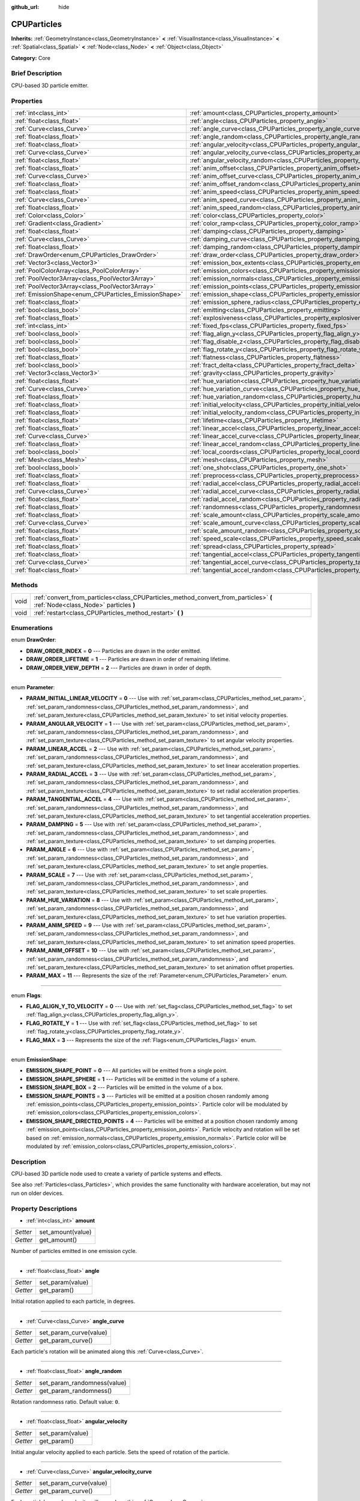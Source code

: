 :github_url: hide

.. Generated automatically by doc/tools/makerst.py in Godot's source tree.
.. DO NOT EDIT THIS FILE, but the CPUParticles.xml source instead.
.. The source is found in doc/classes or modules/<name>/doc_classes.

.. _class_CPUParticles:

CPUParticles
============

**Inherits:** :ref:`GeometryInstance<class_GeometryInstance>` **<** :ref:`VisualInstance<class_VisualInstance>` **<** :ref:`Spatial<class_Spatial>` **<** :ref:`Node<class_Node>` **<** :ref:`Object<class_Object>`

**Category:** Core

Brief Description
-----------------

CPU-based 3D particle emitter.

Properties
----------

+-------------------------------------------------------+-------------------------------------------------------------------------------------+
| :ref:`int<class_int>`                                 | :ref:`amount<class_CPUParticles_property_amount>`                                   |
+-------------------------------------------------------+-------------------------------------------------------------------------------------+
| :ref:`float<class_float>`                             | :ref:`angle<class_CPUParticles_property_angle>`                                     |
+-------------------------------------------------------+-------------------------------------------------------------------------------------+
| :ref:`Curve<class_Curve>`                             | :ref:`angle_curve<class_CPUParticles_property_angle_curve>`                         |
+-------------------------------------------------------+-------------------------------------------------------------------------------------+
| :ref:`float<class_float>`                             | :ref:`angle_random<class_CPUParticles_property_angle_random>`                       |
+-------------------------------------------------------+-------------------------------------------------------------------------------------+
| :ref:`float<class_float>`                             | :ref:`angular_velocity<class_CPUParticles_property_angular_velocity>`               |
+-------------------------------------------------------+-------------------------------------------------------------------------------------+
| :ref:`Curve<class_Curve>`                             | :ref:`angular_velocity_curve<class_CPUParticles_property_angular_velocity_curve>`   |
+-------------------------------------------------------+-------------------------------------------------------------------------------------+
| :ref:`float<class_float>`                             | :ref:`angular_velocity_random<class_CPUParticles_property_angular_velocity_random>` |
+-------------------------------------------------------+-------------------------------------------------------------------------------------+
| :ref:`float<class_float>`                             | :ref:`anim_offset<class_CPUParticles_property_anim_offset>`                         |
+-------------------------------------------------------+-------------------------------------------------------------------------------------+
| :ref:`Curve<class_Curve>`                             | :ref:`anim_offset_curve<class_CPUParticles_property_anim_offset_curve>`             |
+-------------------------------------------------------+-------------------------------------------------------------------------------------+
| :ref:`float<class_float>`                             | :ref:`anim_offset_random<class_CPUParticles_property_anim_offset_random>`           |
+-------------------------------------------------------+-------------------------------------------------------------------------------------+
| :ref:`float<class_float>`                             | :ref:`anim_speed<class_CPUParticles_property_anim_speed>`                           |
+-------------------------------------------------------+-------------------------------------------------------------------------------------+
| :ref:`Curve<class_Curve>`                             | :ref:`anim_speed_curve<class_CPUParticles_property_anim_speed_curve>`               |
+-------------------------------------------------------+-------------------------------------------------------------------------------------+
| :ref:`float<class_float>`                             | :ref:`anim_speed_random<class_CPUParticles_property_anim_speed_random>`             |
+-------------------------------------------------------+-------------------------------------------------------------------------------------+
| :ref:`Color<class_Color>`                             | :ref:`color<class_CPUParticles_property_color>`                                     |
+-------------------------------------------------------+-------------------------------------------------------------------------------------+
| :ref:`Gradient<class_Gradient>`                       | :ref:`color_ramp<class_CPUParticles_property_color_ramp>`                           |
+-------------------------------------------------------+-------------------------------------------------------------------------------------+
| :ref:`float<class_float>`                             | :ref:`damping<class_CPUParticles_property_damping>`                                 |
+-------------------------------------------------------+-------------------------------------------------------------------------------------+
| :ref:`Curve<class_Curve>`                             | :ref:`damping_curve<class_CPUParticles_property_damping_curve>`                     |
+-------------------------------------------------------+-------------------------------------------------------------------------------------+
| :ref:`float<class_float>`                             | :ref:`damping_random<class_CPUParticles_property_damping_random>`                   |
+-------------------------------------------------------+-------------------------------------------------------------------------------------+
| :ref:`DrawOrder<enum_CPUParticles_DrawOrder>`         | :ref:`draw_order<class_CPUParticles_property_draw_order>`                           |
+-------------------------------------------------------+-------------------------------------------------------------------------------------+
| :ref:`Vector3<class_Vector3>`                         | :ref:`emission_box_extents<class_CPUParticles_property_emission_box_extents>`       |
+-------------------------------------------------------+-------------------------------------------------------------------------------------+
| :ref:`PoolColorArray<class_PoolColorArray>`           | :ref:`emission_colors<class_CPUParticles_property_emission_colors>`                 |
+-------------------------------------------------------+-------------------------------------------------------------------------------------+
| :ref:`PoolVector3Array<class_PoolVector3Array>`       | :ref:`emission_normals<class_CPUParticles_property_emission_normals>`               |
+-------------------------------------------------------+-------------------------------------------------------------------------------------+
| :ref:`PoolVector3Array<class_PoolVector3Array>`       | :ref:`emission_points<class_CPUParticles_property_emission_points>`                 |
+-------------------------------------------------------+-------------------------------------------------------------------------------------+
| :ref:`EmissionShape<enum_CPUParticles_EmissionShape>` | :ref:`emission_shape<class_CPUParticles_property_emission_shape>`                   |
+-------------------------------------------------------+-------------------------------------------------------------------------------------+
| :ref:`float<class_float>`                             | :ref:`emission_sphere_radius<class_CPUParticles_property_emission_sphere_radius>`   |
+-------------------------------------------------------+-------------------------------------------------------------------------------------+
| :ref:`bool<class_bool>`                               | :ref:`emitting<class_CPUParticles_property_emitting>`                               |
+-------------------------------------------------------+-------------------------------------------------------------------------------------+
| :ref:`float<class_float>`                             | :ref:`explosiveness<class_CPUParticles_property_explosiveness>`                     |
+-------------------------------------------------------+-------------------------------------------------------------------------------------+
| :ref:`int<class_int>`                                 | :ref:`fixed_fps<class_CPUParticles_property_fixed_fps>`                             |
+-------------------------------------------------------+-------------------------------------------------------------------------------------+
| :ref:`bool<class_bool>`                               | :ref:`flag_align_y<class_CPUParticles_property_flag_align_y>`                       |
+-------------------------------------------------------+-------------------------------------------------------------------------------------+
| :ref:`bool<class_bool>`                               | :ref:`flag_disable_z<class_CPUParticles_property_flag_disable_z>`                   |
+-------------------------------------------------------+-------------------------------------------------------------------------------------+
| :ref:`bool<class_bool>`                               | :ref:`flag_rotate_y<class_CPUParticles_property_flag_rotate_y>`                     |
+-------------------------------------------------------+-------------------------------------------------------------------------------------+
| :ref:`float<class_float>`                             | :ref:`flatness<class_CPUParticles_property_flatness>`                               |
+-------------------------------------------------------+-------------------------------------------------------------------------------------+
| :ref:`bool<class_bool>`                               | :ref:`fract_delta<class_CPUParticles_property_fract_delta>`                         |
+-------------------------------------------------------+-------------------------------------------------------------------------------------+
| :ref:`Vector3<class_Vector3>`                         | :ref:`gravity<class_CPUParticles_property_gravity>`                                 |
+-------------------------------------------------------+-------------------------------------------------------------------------------------+
| :ref:`float<class_float>`                             | :ref:`hue_variation<class_CPUParticles_property_hue_variation>`                     |
+-------------------------------------------------------+-------------------------------------------------------------------------------------+
| :ref:`Curve<class_Curve>`                             | :ref:`hue_variation_curve<class_CPUParticles_property_hue_variation_curve>`         |
+-------------------------------------------------------+-------------------------------------------------------------------------------------+
| :ref:`float<class_float>`                             | :ref:`hue_variation_random<class_CPUParticles_property_hue_variation_random>`       |
+-------------------------------------------------------+-------------------------------------------------------------------------------------+
| :ref:`float<class_float>`                             | :ref:`initial_velocity<class_CPUParticles_property_initial_velocity>`               |
+-------------------------------------------------------+-------------------------------------------------------------------------------------+
| :ref:`float<class_float>`                             | :ref:`initial_velocity_random<class_CPUParticles_property_initial_velocity_random>` |
+-------------------------------------------------------+-------------------------------------------------------------------------------------+
| :ref:`float<class_float>`                             | :ref:`lifetime<class_CPUParticles_property_lifetime>`                               |
+-------------------------------------------------------+-------------------------------------------------------------------------------------+
| :ref:`float<class_float>`                             | :ref:`linear_accel<class_CPUParticles_property_linear_accel>`                       |
+-------------------------------------------------------+-------------------------------------------------------------------------------------+
| :ref:`Curve<class_Curve>`                             | :ref:`linear_accel_curve<class_CPUParticles_property_linear_accel_curve>`           |
+-------------------------------------------------------+-------------------------------------------------------------------------------------+
| :ref:`float<class_float>`                             | :ref:`linear_accel_random<class_CPUParticles_property_linear_accel_random>`         |
+-------------------------------------------------------+-------------------------------------------------------------------------------------+
| :ref:`bool<class_bool>`                               | :ref:`local_coords<class_CPUParticles_property_local_coords>`                       |
+-------------------------------------------------------+-------------------------------------------------------------------------------------+
| :ref:`Mesh<class_Mesh>`                               | :ref:`mesh<class_CPUParticles_property_mesh>`                                       |
+-------------------------------------------------------+-------------------------------------------------------------------------------------+
| :ref:`bool<class_bool>`                               | :ref:`one_shot<class_CPUParticles_property_one_shot>`                               |
+-------------------------------------------------------+-------------------------------------------------------------------------------------+
| :ref:`float<class_float>`                             | :ref:`preprocess<class_CPUParticles_property_preprocess>`                           |
+-------------------------------------------------------+-------------------------------------------------------------------------------------+
| :ref:`float<class_float>`                             | :ref:`radial_accel<class_CPUParticles_property_radial_accel>`                       |
+-------------------------------------------------------+-------------------------------------------------------------------------------------+
| :ref:`Curve<class_Curve>`                             | :ref:`radial_accel_curve<class_CPUParticles_property_radial_accel_curve>`           |
+-------------------------------------------------------+-------------------------------------------------------------------------------------+
| :ref:`float<class_float>`                             | :ref:`radial_accel_random<class_CPUParticles_property_radial_accel_random>`         |
+-------------------------------------------------------+-------------------------------------------------------------------------------------+
| :ref:`float<class_float>`                             | :ref:`randomness<class_CPUParticles_property_randomness>`                           |
+-------------------------------------------------------+-------------------------------------------------------------------------------------+
| :ref:`float<class_float>`                             | :ref:`scale_amount<class_CPUParticles_property_scale_amount>`                       |
+-------------------------------------------------------+-------------------------------------------------------------------------------------+
| :ref:`Curve<class_Curve>`                             | :ref:`scale_amount_curve<class_CPUParticles_property_scale_amount_curve>`           |
+-------------------------------------------------------+-------------------------------------------------------------------------------------+
| :ref:`float<class_float>`                             | :ref:`scale_amount_random<class_CPUParticles_property_scale_amount_random>`         |
+-------------------------------------------------------+-------------------------------------------------------------------------------------+
| :ref:`float<class_float>`                             | :ref:`speed_scale<class_CPUParticles_property_speed_scale>`                         |
+-------------------------------------------------------+-------------------------------------------------------------------------------------+
| :ref:`float<class_float>`                             | :ref:`spread<class_CPUParticles_property_spread>`                                   |
+-------------------------------------------------------+-------------------------------------------------------------------------------------+
| :ref:`float<class_float>`                             | :ref:`tangential_accel<class_CPUParticles_property_tangential_accel>`               |
+-------------------------------------------------------+-------------------------------------------------------------------------------------+
| :ref:`Curve<class_Curve>`                             | :ref:`tangential_accel_curve<class_CPUParticles_property_tangential_accel_curve>`   |
+-------------------------------------------------------+-------------------------------------------------------------------------------------+
| :ref:`float<class_float>`                             | :ref:`tangential_accel_random<class_CPUParticles_property_tangential_accel_random>` |
+-------------------------------------------------------+-------------------------------------------------------------------------------------+

Methods
-------

+------+-------------------------------------------------------------------------------------------------------------------------------+
| void | :ref:`convert_from_particles<class_CPUParticles_method_convert_from_particles>` **(** :ref:`Node<class_Node>` particles **)** |
+------+-------------------------------------------------------------------------------------------------------------------------------+
| void | :ref:`restart<class_CPUParticles_method_restart>` **(** **)**                                                                 |
+------+-------------------------------------------------------------------------------------------------------------------------------+

Enumerations
------------

.. _enum_CPUParticles_DrawOrder:

.. _class_CPUParticles_constant_DRAW_ORDER_INDEX:

.. _class_CPUParticles_constant_DRAW_ORDER_LIFETIME:

.. _class_CPUParticles_constant_DRAW_ORDER_VIEW_DEPTH:

enum **DrawOrder**:

- **DRAW_ORDER_INDEX** = **0** --- Particles are drawn in the order emitted.

- **DRAW_ORDER_LIFETIME** = **1** --- Particles are drawn in order of remaining lifetime.

- **DRAW_ORDER_VIEW_DEPTH** = **2** --- Particles are drawn in order of depth.

----

.. _enum_CPUParticles_Parameter:

.. _class_CPUParticles_constant_PARAM_INITIAL_LINEAR_VELOCITY:

.. _class_CPUParticles_constant_PARAM_ANGULAR_VELOCITY:

.. _class_CPUParticles_constant_PARAM_LINEAR_ACCEL:

.. _class_CPUParticles_constant_PARAM_RADIAL_ACCEL:

.. _class_CPUParticles_constant_PARAM_TANGENTIAL_ACCEL:

.. _class_CPUParticles_constant_PARAM_DAMPING:

.. _class_CPUParticles_constant_PARAM_ANGLE:

.. _class_CPUParticles_constant_PARAM_SCALE:

.. _class_CPUParticles_constant_PARAM_HUE_VARIATION:

.. _class_CPUParticles_constant_PARAM_ANIM_SPEED:

.. _class_CPUParticles_constant_PARAM_ANIM_OFFSET:

.. _class_CPUParticles_constant_PARAM_MAX:

enum **Parameter**:

- **PARAM_INITIAL_LINEAR_VELOCITY** = **0** --- Use with :ref:`set_param<class_CPUParticles_method_set_param>`, :ref:`set_param_randomness<class_CPUParticles_method_set_param_randomness>`, and :ref:`set_param_texture<class_CPUParticles_method_set_param_texture>` to set initial velocity properties.

- **PARAM_ANGULAR_VELOCITY** = **1** --- Use with :ref:`set_param<class_CPUParticles_method_set_param>`, :ref:`set_param_randomness<class_CPUParticles_method_set_param_randomness>`, and :ref:`set_param_texture<class_CPUParticles_method_set_param_texture>` to set angular velocity properties.

- **PARAM_LINEAR_ACCEL** = **2** --- Use with :ref:`set_param<class_CPUParticles_method_set_param>`, :ref:`set_param_randomness<class_CPUParticles_method_set_param_randomness>`, and :ref:`set_param_texture<class_CPUParticles_method_set_param_texture>` to set linear acceleration properties.

- **PARAM_RADIAL_ACCEL** = **3** --- Use with :ref:`set_param<class_CPUParticles_method_set_param>`, :ref:`set_param_randomness<class_CPUParticles_method_set_param_randomness>`, and :ref:`set_param_texture<class_CPUParticles_method_set_param_texture>` to set radial acceleration properties.

- **PARAM_TANGENTIAL_ACCEL** = **4** --- Use with :ref:`set_param<class_CPUParticles_method_set_param>`, :ref:`set_param_randomness<class_CPUParticles_method_set_param_randomness>`, and :ref:`set_param_texture<class_CPUParticles_method_set_param_texture>` to set tangential acceleration properties.

- **PARAM_DAMPING** = **5** --- Use with :ref:`set_param<class_CPUParticles_method_set_param>`, :ref:`set_param_randomness<class_CPUParticles_method_set_param_randomness>`, and :ref:`set_param_texture<class_CPUParticles_method_set_param_texture>` to set damping properties.

- **PARAM_ANGLE** = **6** --- Use with :ref:`set_param<class_CPUParticles_method_set_param>`, :ref:`set_param_randomness<class_CPUParticles_method_set_param_randomness>`, and :ref:`set_param_texture<class_CPUParticles_method_set_param_texture>` to set angle properties.

- **PARAM_SCALE** = **7** --- Use with :ref:`set_param<class_CPUParticles_method_set_param>`, :ref:`set_param_randomness<class_CPUParticles_method_set_param_randomness>`, and :ref:`set_param_texture<class_CPUParticles_method_set_param_texture>` to set scale properties.

- **PARAM_HUE_VARIATION** = **8** --- Use with :ref:`set_param<class_CPUParticles_method_set_param>`, :ref:`set_param_randomness<class_CPUParticles_method_set_param_randomness>`, and :ref:`set_param_texture<class_CPUParticles_method_set_param_texture>` to set hue variation properties.

- **PARAM_ANIM_SPEED** = **9** --- Use with :ref:`set_param<class_CPUParticles_method_set_param>`, :ref:`set_param_randomness<class_CPUParticles_method_set_param_randomness>`, and :ref:`set_param_texture<class_CPUParticles_method_set_param_texture>` to set animation speed properties.

- **PARAM_ANIM_OFFSET** = **10** --- Use with :ref:`set_param<class_CPUParticles_method_set_param>`, :ref:`set_param_randomness<class_CPUParticles_method_set_param_randomness>`, and :ref:`set_param_texture<class_CPUParticles_method_set_param_texture>` to set animation offset properties.

- **PARAM_MAX** = **11** --- Represents the size of the :ref:`Parameter<enum_CPUParticles_Parameter>` enum.

----

.. _enum_CPUParticles_Flags:

.. _class_CPUParticles_constant_FLAG_ALIGN_Y_TO_VELOCITY:

.. _class_CPUParticles_constant_FLAG_ROTATE_Y:

.. _class_CPUParticles_constant_FLAG_MAX:

enum **Flags**:

- **FLAG_ALIGN_Y_TO_VELOCITY** = **0** --- Use with :ref:`set_flag<class_CPUParticles_method_set_flag>` to set :ref:`flag_align_y<class_CPUParticles_property_flag_align_y>`.

- **FLAG_ROTATE_Y** = **1** --- Use with :ref:`set_flag<class_CPUParticles_method_set_flag>` to set :ref:`flag_rotate_y<class_CPUParticles_property_flag_rotate_y>`.

- **FLAG_MAX** = **3** --- Represents the size of the :ref:`Flags<enum_CPUParticles_Flags>` enum.

----

.. _enum_CPUParticles_EmissionShape:

.. _class_CPUParticles_constant_EMISSION_SHAPE_POINT:

.. _class_CPUParticles_constant_EMISSION_SHAPE_SPHERE:

.. _class_CPUParticles_constant_EMISSION_SHAPE_BOX:

.. _class_CPUParticles_constant_EMISSION_SHAPE_POINTS:

.. _class_CPUParticles_constant_EMISSION_SHAPE_DIRECTED_POINTS:

enum **EmissionShape**:

- **EMISSION_SHAPE_POINT** = **0** --- All particles will be emitted from a single point.

- **EMISSION_SHAPE_SPHERE** = **1** --- Particles will be emitted in the volume of a sphere.

- **EMISSION_SHAPE_BOX** = **2** --- Particles will be emitted in the volume of a box.

- **EMISSION_SHAPE_POINTS** = **3** --- Particles will be emitted at a position chosen randomly among :ref:`emission_points<class_CPUParticles_property_emission_points>`. Particle color will be modulated by :ref:`emission_colors<class_CPUParticles_property_emission_colors>`.

- **EMISSION_SHAPE_DIRECTED_POINTS** = **4** --- Particles will be emitted at a position chosen randomly among :ref:`emission_points<class_CPUParticles_property_emission_points>`. Particle velocity and rotation will be set based on :ref:`emission_normals<class_CPUParticles_property_emission_normals>`. Particle color will be modulated by :ref:`emission_colors<class_CPUParticles_property_emission_colors>`.

Description
-----------

CPU-based 3D particle node used to create a variety of particle systems and effects.

See also :ref:`Particles<class_Particles>`, which provides the same functionality with hardware acceleration, but may not run on older devices.

Property Descriptions
---------------------

.. _class_CPUParticles_property_amount:

- :ref:`int<class_int>` **amount**

+----------+-------------------+
| *Setter* | set_amount(value) |
+----------+-------------------+
| *Getter* | get_amount()      |
+----------+-------------------+

Number of particles emitted in one emission cycle.

----

.. _class_CPUParticles_property_angle:

- :ref:`float<class_float>` **angle**

+----------+------------------+
| *Setter* | set_param(value) |
+----------+------------------+
| *Getter* | get_param()      |
+----------+------------------+

Initial rotation applied to each particle, in degrees.

----

.. _class_CPUParticles_property_angle_curve:

- :ref:`Curve<class_Curve>` **angle_curve**

+----------+------------------------+
| *Setter* | set_param_curve(value) |
+----------+------------------------+
| *Getter* | get_param_curve()      |
+----------+------------------------+

Each particle's rotation will be animated along this :ref:`Curve<class_Curve>`.

----

.. _class_CPUParticles_property_angle_random:

- :ref:`float<class_float>` **angle_random**

+----------+-----------------------------+
| *Setter* | set_param_randomness(value) |
+----------+-----------------------------+
| *Getter* | get_param_randomness()      |
+----------+-----------------------------+

Rotation randomness ratio. Default value: ``0``.

----

.. _class_CPUParticles_property_angular_velocity:

- :ref:`float<class_float>` **angular_velocity**

+----------+------------------+
| *Setter* | set_param(value) |
+----------+------------------+
| *Getter* | get_param()      |
+----------+------------------+

Initial angular velocity applied to each particle. Sets the speed of rotation of the particle.

----

.. _class_CPUParticles_property_angular_velocity_curve:

- :ref:`Curve<class_Curve>` **angular_velocity_curve**

+----------+------------------------+
| *Setter* | set_param_curve(value) |
+----------+------------------------+
| *Getter* | get_param_curve()      |
+----------+------------------------+

Each particle's angular velocity will vary along this :ref:`Curve<class_Curve>`.

----

.. _class_CPUParticles_property_angular_velocity_random:

- :ref:`float<class_float>` **angular_velocity_random**

+----------+-----------------------------+
| *Setter* | set_param_randomness(value) |
+----------+-----------------------------+
| *Getter* | get_param_randomness()      |
+----------+-----------------------------+

Angular velocity randomness ratio. Default value: ``0``.

----

.. _class_CPUParticles_property_anim_offset:

- :ref:`float<class_float>` **anim_offset**

+----------+------------------+
| *Setter* | set_param(value) |
+----------+------------------+
| *Getter* | get_param()      |
+----------+------------------+

Particle animation offset.

----

.. _class_CPUParticles_property_anim_offset_curve:

- :ref:`Curve<class_Curve>` **anim_offset_curve**

+----------+------------------------+
| *Setter* | set_param_curve(value) |
+----------+------------------------+
| *Getter* | get_param_curve()      |
+----------+------------------------+

Each particle's animation offset will vary along this :ref:`Curve<class_Curve>`.

----

.. _class_CPUParticles_property_anim_offset_random:

- :ref:`float<class_float>` **anim_offset_random**

+----------+-----------------------------+
| *Setter* | set_param_randomness(value) |
+----------+-----------------------------+
| *Getter* | get_param_randomness()      |
+----------+-----------------------------+

Animation offset randomness ratio. Default value: ``0``.

----

.. _class_CPUParticles_property_anim_speed:

- :ref:`float<class_float>` **anim_speed**

+----------+------------------+
| *Setter* | set_param(value) |
+----------+------------------+
| *Getter* | get_param()      |
+----------+------------------+

Particle animation speed.

----

.. _class_CPUParticles_property_anim_speed_curve:

- :ref:`Curve<class_Curve>` **anim_speed_curve**

+----------+------------------------+
| *Setter* | set_param_curve(value) |
+----------+------------------------+
| *Getter* | get_param_curve()      |
+----------+------------------------+

Each particle's animation speed will vary along this :ref:`Curve<class_Curve>`.

----

.. _class_CPUParticles_property_anim_speed_random:

- :ref:`float<class_float>` **anim_speed_random**

+----------+-----------------------------+
| *Setter* | set_param_randomness(value) |
+----------+-----------------------------+
| *Getter* | get_param_randomness()      |
+----------+-----------------------------+

Animation speed randomness ratio. Default value: ``0``.

----

.. _class_CPUParticles_property_color:

- :ref:`Color<class_Color>` **color**

+----------+------------------+
| *Setter* | set_color(value) |
+----------+------------------+
| *Getter* | get_color()      |
+----------+------------------+

Unused for 3D particles.

----

.. _class_CPUParticles_property_color_ramp:

- :ref:`Gradient<class_Gradient>` **color_ramp**

+----------+-----------------------+
| *Setter* | set_color_ramp(value) |
+----------+-----------------------+
| *Getter* | get_color_ramp()      |
+----------+-----------------------+

Unused for 3D particles.

----

.. _class_CPUParticles_property_damping:

- :ref:`float<class_float>` **damping**

+----------+------------------+
| *Setter* | set_param(value) |
+----------+------------------+
| *Getter* | get_param()      |
+----------+------------------+

The rate at which particles lose velocity.

----

.. _class_CPUParticles_property_damping_curve:

- :ref:`Curve<class_Curve>` **damping_curve**

+----------+------------------------+
| *Setter* | set_param_curve(value) |
+----------+------------------------+
| *Getter* | get_param_curve()      |
+----------+------------------------+

Damping will vary along this :ref:`Curve<class_Curve>`.

----

.. _class_CPUParticles_property_damping_random:

- :ref:`float<class_float>` **damping_random**

+----------+-----------------------------+
| *Setter* | set_param_randomness(value) |
+----------+-----------------------------+
| *Getter* | get_param_randomness()      |
+----------+-----------------------------+

Damping randomness ratio. Default value: ``0``.

----

.. _class_CPUParticles_property_draw_order:

- :ref:`DrawOrder<enum_CPUParticles_DrawOrder>` **draw_order**

+----------+-----------------------+
| *Setter* | set_draw_order(value) |
+----------+-----------------------+
| *Getter* | get_draw_order()      |
+----------+-----------------------+

Particle draw order. Uses :ref:`DrawOrder<enum_CPUParticles_DrawOrder>` values. Default value: :ref:`DRAW_ORDER_INDEX<class_CPUParticles_constant_DRAW_ORDER_INDEX>`.

----

.. _class_CPUParticles_property_emission_box_extents:

- :ref:`Vector3<class_Vector3>` **emission_box_extents**

+----------+---------------------------------+
| *Setter* | set_emission_box_extents(value) |
+----------+---------------------------------+
| *Getter* | get_emission_box_extents()      |
+----------+---------------------------------+

The rectangle's extents if :ref:`emission_shape<class_CPUParticles_property_emission_shape>` is set to :ref:`EMISSION_SHAPE_BOX<class_CPUParticles_constant_EMISSION_SHAPE_BOX>`.

----

.. _class_CPUParticles_property_emission_colors:

- :ref:`PoolColorArray<class_PoolColorArray>` **emission_colors**

+----------+----------------------------+
| *Setter* | set_emission_colors(value) |
+----------+----------------------------+
| *Getter* | get_emission_colors()      |
+----------+----------------------------+

----

.. _class_CPUParticles_property_emission_normals:

- :ref:`PoolVector3Array<class_PoolVector3Array>` **emission_normals**

+----------+-----------------------------+
| *Setter* | set_emission_normals(value) |
+----------+-----------------------------+
| *Getter* | get_emission_normals()      |
+----------+-----------------------------+

----

.. _class_CPUParticles_property_emission_points:

- :ref:`PoolVector3Array<class_PoolVector3Array>` **emission_points**

+----------+----------------------------+
| *Setter* | set_emission_points(value) |
+----------+----------------------------+
| *Getter* | get_emission_points()      |
+----------+----------------------------+

----

.. _class_CPUParticles_property_emission_shape:

- :ref:`EmissionShape<enum_CPUParticles_EmissionShape>` **emission_shape**

+----------+---------------------------+
| *Setter* | set_emission_shape(value) |
+----------+---------------------------+
| *Getter* | get_emission_shape()      |
+----------+---------------------------+

Particles will be emitted inside this region. Use :ref:`EmissionShape<enum_CPUParticles_EmissionShape>` for values. Default value: :ref:`EMISSION_SHAPE_POINT<class_CPUParticles_constant_EMISSION_SHAPE_POINT>`.

----

.. _class_CPUParticles_property_emission_sphere_radius:

- :ref:`float<class_float>` **emission_sphere_radius**

+----------+-----------------------------------+
| *Setter* | set_emission_sphere_radius(value) |
+----------+-----------------------------------+
| *Getter* | get_emission_sphere_radius()      |
+----------+-----------------------------------+

The sphere's radius if :ref:`EmissionShape<enum_CPUParticles_EmissionShape>` is set to :ref:`EMISSION_SHAPE_SPHERE<class_CPUParticles_constant_EMISSION_SHAPE_SPHERE>`.

----

.. _class_CPUParticles_property_emitting:

- :ref:`bool<class_bool>` **emitting**

+----------+---------------------+
| *Setter* | set_emitting(value) |
+----------+---------------------+
| *Getter* | is_emitting()       |
+----------+---------------------+

If ``true``, particles are being emitted. Default value: ``true``.

----

.. _class_CPUParticles_property_explosiveness:

- :ref:`float<class_float>` **explosiveness**

+----------+--------------------------------+
| *Setter* | set_explosiveness_ratio(value) |
+----------+--------------------------------+
| *Getter* | get_explosiveness_ratio()      |
+----------+--------------------------------+

How rapidly particles in an emission cycle are emitted. If greater than ``0``, there will be a gap in emissions before the next cycle begins. Default value: ``0``.

----

.. _class_CPUParticles_property_fixed_fps:

- :ref:`int<class_int>` **fixed_fps**

+----------+----------------------+
| *Setter* | set_fixed_fps(value) |
+----------+----------------------+
| *Getter* | get_fixed_fps()      |
+----------+----------------------+

The particle system's frame rate is fixed to a value. For instance, changing the value to 2 will make the particles render at 2 frames per second. Note this does not slow down the particle system itself.

----

.. _class_CPUParticles_property_flag_align_y:

- :ref:`bool<class_bool>` **flag_align_y**

+----------+--------------------------+
| *Setter* | set_particle_flag(value) |
+----------+--------------------------+
| *Getter* | get_particle_flag()      |
+----------+--------------------------+

Align y-axis of particle with the direction of its velocity.

----

.. _class_CPUParticles_property_flag_disable_z:

- :ref:`bool<class_bool>` **flag_disable_z**

+----------+--------------------------+
| *Setter* | set_particle_flag(value) |
+----------+--------------------------+
| *Getter* | get_particle_flag()      |
+----------+--------------------------+

If ``true``, particles will not move on the z axis. Default value: ``false``.

----

.. _class_CPUParticles_property_flag_rotate_y:

- :ref:`bool<class_bool>` **flag_rotate_y**

+----------+--------------------------+
| *Setter* | set_particle_flag(value) |
+----------+--------------------------+
| *Getter* | get_particle_flag()      |
+----------+--------------------------+

If ``true``, particles rotate around y-axis by :ref:`angle<class_CPUParticles_property_angle>`.

----

.. _class_CPUParticles_property_flatness:

- :ref:`float<class_float>` **flatness**

+----------+---------------------+
| *Setter* | set_flatness(value) |
+----------+---------------------+
| *Getter* | get_flatness()      |
+----------+---------------------+

Amount of :ref:`spread<class_CPUParticles_property_spread>` in Y/Z plane. A value of ``1`` restricts particles to X/Z plane. Default ``0``.

----

.. _class_CPUParticles_property_fract_delta:

- :ref:`bool<class_bool>` **fract_delta**

+----------+-----------------------------+
| *Setter* | set_fractional_delta(value) |
+----------+-----------------------------+
| *Getter* | get_fractional_delta()      |
+----------+-----------------------------+

If ``true``, results in fractional delta calculation which has a smoother particles display effect. Default value: ``true``

----

.. _class_CPUParticles_property_gravity:

- :ref:`Vector3<class_Vector3>` **gravity**

+----------+--------------------+
| *Setter* | set_gravity(value) |
+----------+--------------------+
| *Getter* | get_gravity()      |
+----------+--------------------+

Gravity applied to every particle. Default value: ``(0, -9.8, 0)``.

----

.. _class_CPUParticles_property_hue_variation:

- :ref:`float<class_float>` **hue_variation**

+----------+------------------+
| *Setter* | set_param(value) |
+----------+------------------+
| *Getter* | get_param()      |
+----------+------------------+

Initial hue variation applied to each particle.

----

.. _class_CPUParticles_property_hue_variation_curve:

- :ref:`Curve<class_Curve>` **hue_variation_curve**

+----------+------------------------+
| *Setter* | set_param_curve(value) |
+----------+------------------------+
| *Getter* | get_param_curve()      |
+----------+------------------------+

Each particle's hue will vary along this :ref:`Curve<class_Curve>`.

----

.. _class_CPUParticles_property_hue_variation_random:

- :ref:`float<class_float>` **hue_variation_random**

+----------+-----------------------------+
| *Setter* | set_param_randomness(value) |
+----------+-----------------------------+
| *Getter* | get_param_randomness()      |
+----------+-----------------------------+

Hue variation randomness ratio. Default value: ``0``.

----

.. _class_CPUParticles_property_initial_velocity:

- :ref:`float<class_float>` **initial_velocity**

+----------+------------------+
| *Setter* | set_param(value) |
+----------+------------------+
| *Getter* | get_param()      |
+----------+------------------+

Initial velocity magnitude for each particle. Direction comes from :ref:`spread<class_CPUParticles_property_spread>` and the node's orientation.

----

.. _class_CPUParticles_property_initial_velocity_random:

- :ref:`float<class_float>` **initial_velocity_random**

+----------+-----------------------------+
| *Setter* | set_param_randomness(value) |
+----------+-----------------------------+
| *Getter* | get_param_randomness()      |
+----------+-----------------------------+

Initial velocity randomness ratio. Default value: ``0``.

----

.. _class_CPUParticles_property_lifetime:

- :ref:`float<class_float>` **lifetime**

+----------+---------------------+
| *Setter* | set_lifetime(value) |
+----------+---------------------+
| *Getter* | get_lifetime()      |
+----------+---------------------+

Amount of time each particle will exist. Default value: ``1``.

----

.. _class_CPUParticles_property_linear_accel:

- :ref:`float<class_float>` **linear_accel**

+----------+------------------+
| *Setter* | set_param(value) |
+----------+------------------+
| *Getter* | get_param()      |
+----------+------------------+

Linear acceleration applied to each particle in the direction of motion.

----

.. _class_CPUParticles_property_linear_accel_curve:

- :ref:`Curve<class_Curve>` **linear_accel_curve**

+----------+------------------------+
| *Setter* | set_param_curve(value) |
+----------+------------------------+
| *Getter* | get_param_curve()      |
+----------+------------------------+

Each particle's linear acceleration will vary along this :ref:`Curve<class_Curve>`.

----

.. _class_CPUParticles_property_linear_accel_random:

- :ref:`float<class_float>` **linear_accel_random**

+----------+-----------------------------+
| *Setter* | set_param_randomness(value) |
+----------+-----------------------------+
| *Getter* | get_param_randomness()      |
+----------+-----------------------------+

Linear acceleration randomness ratio. Default value: ``0``.

----

.. _class_CPUParticles_property_local_coords:

- :ref:`bool<class_bool>` **local_coords**

+----------+----------------------------------+
| *Setter* | set_use_local_coordinates(value) |
+----------+----------------------------------+
| *Getter* | get_use_local_coordinates()      |
+----------+----------------------------------+

If ``true``, particles use the parent node's coordinate space. If ``false``, they use global coordinates. Default value: ``true``.

----

.. _class_CPUParticles_property_mesh:

- :ref:`Mesh<class_Mesh>` **mesh**

+----------+-----------------+
| *Setter* | set_mesh(value) |
+----------+-----------------+
| *Getter* | get_mesh()      |
+----------+-----------------+

The :ref:`Mesh<class_Mesh>` used for each particle. If ``null``, particles will be spheres.

----

.. _class_CPUParticles_property_one_shot:

- :ref:`bool<class_bool>` **one_shot**

+----------+---------------------+
| *Setter* | set_one_shot(value) |
+----------+---------------------+
| *Getter* | get_one_shot()      |
+----------+---------------------+

If ``true``, only one emission cycle occurs. If set ``true`` during a cycle, emission will stop at the cycle's end. Default value: ``false``.

----

.. _class_CPUParticles_property_preprocess:

- :ref:`float<class_float>` **preprocess**

+----------+-----------------------------+
| *Setter* | set_pre_process_time(value) |
+----------+-----------------------------+
| *Getter* | get_pre_process_time()      |
+----------+-----------------------------+

Particle system starts as if it had already run for this many seconds.

----

.. _class_CPUParticles_property_radial_accel:

- :ref:`float<class_float>` **radial_accel**

+----------+------------------+
| *Setter* | set_param(value) |
+----------+------------------+
| *Getter* | get_param()      |
+----------+------------------+

Radial acceleration applied to each particle. Makes particle accelerate away from origin.

----

.. _class_CPUParticles_property_radial_accel_curve:

- :ref:`Curve<class_Curve>` **radial_accel_curve**

+----------+------------------------+
| *Setter* | set_param_curve(value) |
+----------+------------------------+
| *Getter* | get_param_curve()      |
+----------+------------------------+

Each particle's radial acceleration will vary along this :ref:`Curve<class_Curve>`.

----

.. _class_CPUParticles_property_radial_accel_random:

- :ref:`float<class_float>` **radial_accel_random**

+----------+-----------------------------+
| *Setter* | set_param_randomness(value) |
+----------+-----------------------------+
| *Getter* | get_param_randomness()      |
+----------+-----------------------------+

Radial acceleration randomness ratio. Default value: ``0``.

----

.. _class_CPUParticles_property_randomness:

- :ref:`float<class_float>` **randomness**

+----------+-----------------------------+
| *Setter* | set_randomness_ratio(value) |
+----------+-----------------------------+
| *Getter* | get_randomness_ratio()      |
+----------+-----------------------------+

Emission lifetime randomness ratio. Default value: ``0``.

----

.. _class_CPUParticles_property_scale_amount:

- :ref:`float<class_float>` **scale_amount**

+----------+------------------+
| *Setter* | set_param(value) |
+----------+------------------+
| *Getter* | get_param()      |
+----------+------------------+

Initial scale applied to each particle.

----

.. _class_CPUParticles_property_scale_amount_curve:

- :ref:`Curve<class_Curve>` **scale_amount_curve**

+----------+------------------------+
| *Setter* | set_param_curve(value) |
+----------+------------------------+
| *Getter* | get_param_curve()      |
+----------+------------------------+

Each particle's scale will vary along this :ref:`Curve<class_Curve>`.

----

.. _class_CPUParticles_property_scale_amount_random:

- :ref:`float<class_float>` **scale_amount_random**

+----------+-----------------------------+
| *Setter* | set_param_randomness(value) |
+----------+-----------------------------+
| *Getter* | get_param_randomness()      |
+----------+-----------------------------+

Scale randomness ratio. Default value: ``0``.

----

.. _class_CPUParticles_property_speed_scale:

- :ref:`float<class_float>` **speed_scale**

+----------+------------------------+
| *Setter* | set_speed_scale(value) |
+----------+------------------------+
| *Getter* | get_speed_scale()      |
+----------+------------------------+

Particle system's running speed scaling ratio. Default value: ``1``. A value of ``0`` can be used to pause the particles.

----

.. _class_CPUParticles_property_spread:

- :ref:`float<class_float>` **spread**

+----------+-------------------+
| *Setter* | set_spread(value) |
+----------+-------------------+
| *Getter* | get_spread()      |
+----------+-------------------+

Each particle's initial direction range from ``+spread`` to ``-spread`` degrees. Default value: ``45``.

----

.. _class_CPUParticles_property_tangential_accel:

- :ref:`float<class_float>` **tangential_accel**

+----------+------------------+
| *Setter* | set_param(value) |
+----------+------------------+
| *Getter* | get_param()      |
+----------+------------------+

Tangential acceleration applied to each particle. Tangential acceleration is perpendicular to the particle's velocity giving the particles a swirling motion.

----

.. _class_CPUParticles_property_tangential_accel_curve:

- :ref:`Curve<class_Curve>` **tangential_accel_curve**

+----------+------------------------+
| *Setter* | set_param_curve(value) |
+----------+------------------------+
| *Getter* | get_param_curve()      |
+----------+------------------------+

Each particle's tangential acceleration will vary along this :ref:`Curve<class_Curve>`.

----

.. _class_CPUParticles_property_tangential_accel_random:

- :ref:`float<class_float>` **tangential_accel_random**

+----------+-----------------------------+
| *Setter* | set_param_randomness(value) |
+----------+-----------------------------+
| *Getter* | get_param_randomness()      |
+----------+-----------------------------+

Tangential acceleration randomness ratio. Default value: ``0``.

Method Descriptions
-------------------

.. _class_CPUParticles_method_convert_from_particles:

- void **convert_from_particles** **(** :ref:`Node<class_Node>` particles **)**

Sets this node's properties to match a given :ref:`Particles<class_Particles>` node with an assigned :ref:`ParticlesMaterial<class_ParticlesMaterial>`.

----

.. _class_CPUParticles_method_restart:

- void **restart** **(** **)**

Restarts the particle emitter.

